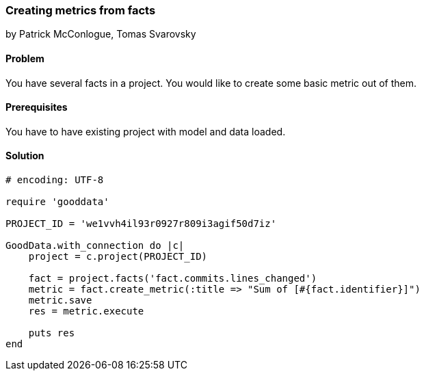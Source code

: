=== Creating metrics from facts

by Patrick McConlogue, Tomas Svarovsky

==== Problem
You have several facts in a project. You would like to create some basic metric out of them.

==== Prerequisites
You have to have existing project with model and data loaded.

==== Solution

[source, ruby]
----
# encoding: UTF-8

require 'gooddata'

PROJECT_ID = 'we1vvh4il93r0927r809i3agif50d7iz'

GoodData.with_connection do |c|
    project = c.project(PROJECT_ID)

    fact = project.facts('fact.commits.lines_changed')
    metric = fact.create_metric(:title => "Sum of [#{fact.identifier}]")
    metric.save
    res = metric.execute

    puts res
end
----